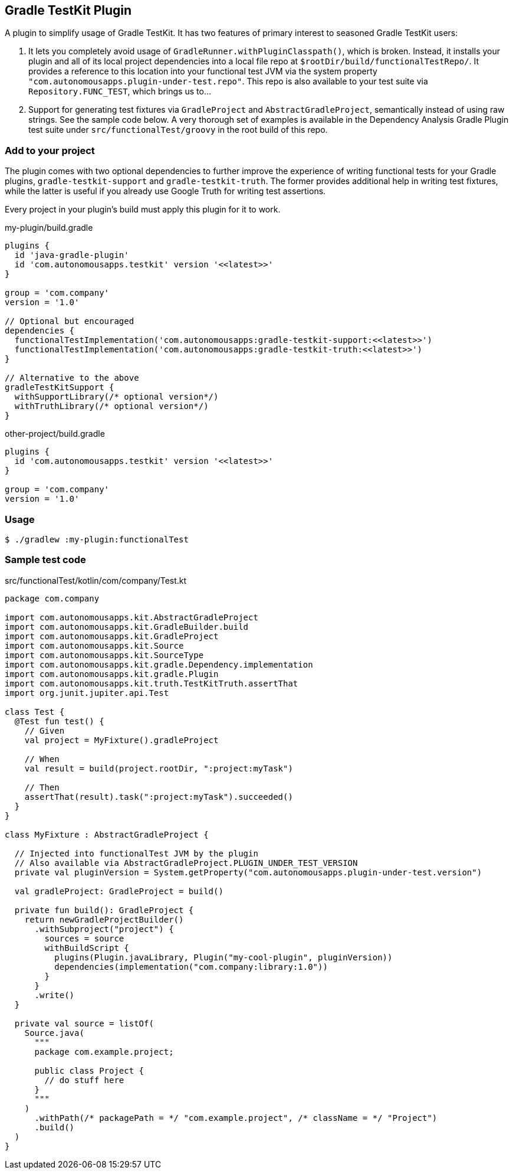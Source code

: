 == Gradle TestKit Plugin

A plugin to simplify usage of Gradle TestKit. It has two features of primary interest to seasoned Gradle TestKit users:

. It lets you completely avoid usage of `GradleRunner.withPluginClasspath()`, which is broken. Instead, it installs your
  plugin and all of its local project dependencies into a local file repo at `$rootDir/build/functionalTestRepo/`. It
  provides a reference to this location into your functional test JVM via the system property
  `"com.autonomousapps.plugin-under-test.repo"`. This repo is also available to your test suite via
  `Repository.FUNC_TEST`, which brings us to...
. Support for generating test fixtures via `GradleProject` and `AbstractGradleProject`, semantically instead of using
  raw strings. See the sample code below. A very thorough set of examples is available in the Dependency Analysis Gradle
  Plugin test suite under `src/functionalTest/groovy` in the root build of this repo.

=== Add to your project

The plugin comes with two optional dependencies to further improve the experience of writing functional tests for your
Gradle plugins, `gradle-testkit-support` and `gradle-testkit-truth`. The former provides additional help in writing test
fixtures, while the latter is useful if you already use Google Truth for writing test assertions.

Every project in your plugin's build must apply this plugin for it to work.

.my-plugin/build.gradle
[source,groovy]
----
plugins {
  id 'java-gradle-plugin'
  id 'com.autonomousapps.testkit' version '<<latest>>'
}

group = 'com.company'
version = '1.0'

// Optional but encouraged
dependencies {
  functionalTestImplementation('com.autonomousapps:gradle-testkit-support:<<latest>>')
  functionalTestImplementation('com.autonomousapps:gradle-testkit-truth:<<latest>>')
}

// Alternative to the above
gradleTestKitSupport {
  withSupportLibrary(/* optional version*/)
  withTruthLibrary(/* optional version*/)
}
----

.other-project/build.gradle
[source,groovy]
----
plugins {
  id 'com.autonomousapps.testkit' version '<<latest>>'
}

group = 'com.company'
version = '1.0'
----

=== Usage

[source,bash]
----
$ ./gradlew :my-plugin:functionalTest
----

=== Sample test code

.src/functionalTest/kotlin/com/company/Test.kt
[source,kotlin]
----
package com.company

import com.autonomousapps.kit.AbstractGradleProject
import com.autonomousapps.kit.GradleBuilder.build
import com.autonomousapps.kit.GradleProject
import com.autonomousapps.kit.Source
import com.autonomousapps.kit.SourceType
import com.autonomousapps.kit.gradle.Dependency.implementation
import com.autonomousapps.kit.gradle.Plugin
import com.autonomousapps.kit.truth.TestKitTruth.assertThat
import org.junit.jupiter.api.Test

class Test {
  @Test fun test() {
    // Given
    val project = MyFixture().gradleProject

    // When
    val result = build(project.rootDir, ":project:myTask")

    // Then
    assertThat(result).task(":project:myTask").succeeded()
  }
}

class MyFixture : AbstractGradleProject {

  // Injected into functionalTest JVM by the plugin
  // Also available via AbstractGradleProject.PLUGIN_UNDER_TEST_VERSION
  private val pluginVersion = System.getProperty("com.autonomousapps.plugin-under-test.version")

  val gradleProject: GradleProject = build()

  private fun build(): GradleProject {
    return newGradleProjectBuilder()
      .withSubproject("project") {
        sources = source
        withBuildScript {
          plugins(Plugin.javaLibrary, Plugin("my-cool-plugin", pluginVersion))
          dependencies(implementation("com.company:library:1.0"))
        }
      }
      .write()
  }

  private val source = listOf(
    Source.java(
      """
      package com.example.project;

      public class Project {
        // do stuff here
      }
      """
    )
      .withPath(/* packagePath = */ "com.example.project", /* className = */ "Project")
      .build()
  )
}
----
